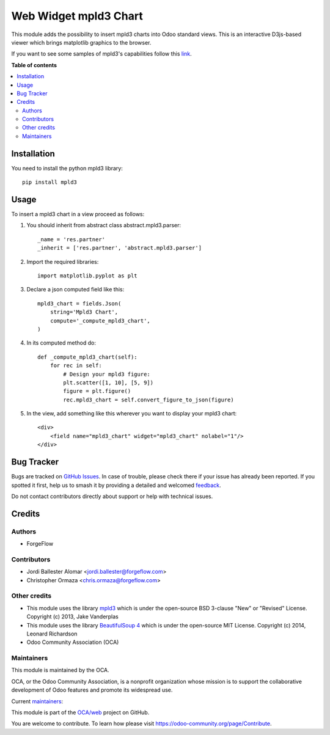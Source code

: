 ======================
Web Widget mpld3 Chart
======================

.. 
   !!!!!!!!!!!!!!!!!!!!!!!!!!!!!!!!!!!!!!!!!!!!!!!!!!!!
   !! This file is generated by oca-gen-addon-readme !!
   !! changes will be overwritten.                   !!
   !!!!!!!!!!!!!!!!!!!!!!!!!!!!!!!!!!!!!!!!!!!!!!!!!!!!
   !! source digest: sha256:a74d15907ff4678410ffd1913b2f75b5c7d818852dc75f13bba0311a6ffeda6e
   !!!!!!!!!!!!!!!!!!!!!!!!!!!!!!!!!!!!!!!!!!!!!!!!!!!!

.. |badge1| image:: https://img.shields.io/badge/maturity-Beta-yellow.png
    :target: https://odoo-community.org/page/development-status
    :alt: Beta
.. |badge2| image:: https://img.shields.io/badge/licence-LGPL--3-blue.png
    :target: http://www.gnu.org/licenses/lgpl-3.0-standalone.html
    :alt: License: LGPL-3
.. |badge3| image:: https://img.shields.io/badge/github-OCA%2Fweb-lightgray.png?logo=github
    :target: https://github.com/OCA/web/tree/16.0/web_widget_mpld3_chart
    :alt: OCA/web
.. |badge4| image:: https://img.shields.io/badge/weblate-Translate%20me-F47D42.png
    :target: https://translation.odoo-community.org/projects/web-16-0/web-16-0-web_widget_mpld3_chart
    :alt: Translate me on Weblate
.. |badge5| image:: https://img.shields.io/badge/runboat-Try%20me-875A7B.png
    :target: https://runboat.odoo-community.org/builds?repo=OCA/web&target_branch=16.0
    :alt: Try me on Runboat

|badge1| |badge2| |badge3| |badge4| |badge5|

This module adds the possibility to insert mpld3 charts into Odoo standard views.
This is an interactive D3js-based viewer which brings matplotlib graphics to the browser.

If you want to see some samples of mpld3's capabilities follow this `link
<http://mpld3.github.io/>`_.

**Table of contents**

.. contents::
   :local:

Installation
============

You need to install the python mpld3 library::

    pip install mpld3

Usage
=====

To insert a mpld3 chart in a view proceed as follows:

#. You should inherit from abstract class abstract.mpld3.parser::

    _name = 'res.partner'
    _inherit = ['res.partner', 'abstract.mpld3.parser']

#. Import the required libraries::

    import matplotlib.pyplot as plt

#. Declare a json computed field like this::

    mpld3_chart = fields.Json(
        string='Mpld3 Chart',
        compute='_compute_mpld3_chart',
    )

#. In its computed method do::

    def _compute_mpld3_chart(self):
        for rec in self:
            # Design your mpld3 figure:
            plt.scatter([1, 10], [5, 9])
            figure = plt.figure()
            rec.mpld3_chart = self.convert_figure_to_json(figure)

#. In the view, add something like this wherever you want to display your
   mpld3 chart::

    <div>
        <field name="mpld3_chart" widget="mpld3_chart" nolabel="1"/>
    </div>

Bug Tracker
===========

Bugs are tracked on `GitHub Issues <https://github.com/OCA/web/issues>`_.
In case of trouble, please check there if your issue has already been reported.
If you spotted it first, help us to smash it by providing a detailed and welcomed
`feedback <https://github.com/OCA/web/issues/new?body=module:%20web_widget_mpld3_chart%0Aversion:%2016.0%0A%0A**Steps%20to%20reproduce**%0A-%20...%0A%0A**Current%20behavior**%0A%0A**Expected%20behavior**>`_.

Do not contact contributors directly about support or help with technical issues.

Credits
=======

Authors
~~~~~~~

* ForgeFlow

Contributors
~~~~~~~~~~~~

* Jordi Ballester Alomar <jordi.ballester@forgeflow.com>
* Christopher Ormaza <chris.ormaza@forgeflow.com>

Other credits
~~~~~~~~~~~~~

* This module uses the library `mpld3 <https://github.com/mpld3/mpld3>`__
  which is under the open-source BSD 3-clause "New" or "Revised" License.
  Copyright (c) 2013, Jake Vanderplas
* This module uses the library `BeautifulSoup 4 <https://pypi.org/project/beautifulsoup4/>`__
  which is under the open-source MIT License.
  Copyright (c) 2014, Leonard Richardson

* Odoo Community Association (OCA)

Maintainers
~~~~~~~~~~~

This module is maintained by the OCA.

.. image:: https://odoo-community.org/logo.png
   :alt: Odoo Community Association
   :target: https://odoo-community.org

OCA, or the Odoo Community Association, is a nonprofit organization whose
mission is to support the collaborative development of Odoo features and
promote its widespread use.

.. |maintainer-JordiBForgeFlow| image:: https://github.com/JordiBForgeFlow.png?size=40px
    :target: https://github.com/JordiBForgeFlow
    :alt: JordiBForgeFlow
.. |maintainer-ChrisOForgeFlow| image:: https://github.com/ChrisOForgeFlow.png?size=40px
    :target: https://github.com/ChrisOForgeFlow
    :alt: ChrisOForgeFlow

Current `maintainers <https://odoo-community.org/page/maintainer-role>`__:

|maintainer-JordiBForgeFlow| |maintainer-ChrisOForgeFlow| 

This module is part of the `OCA/web <https://github.com/OCA/web/tree/16.0/web_widget_mpld3_chart>`_ project on GitHub.

You are welcome to contribute. To learn how please visit https://odoo-community.org/page/Contribute.
